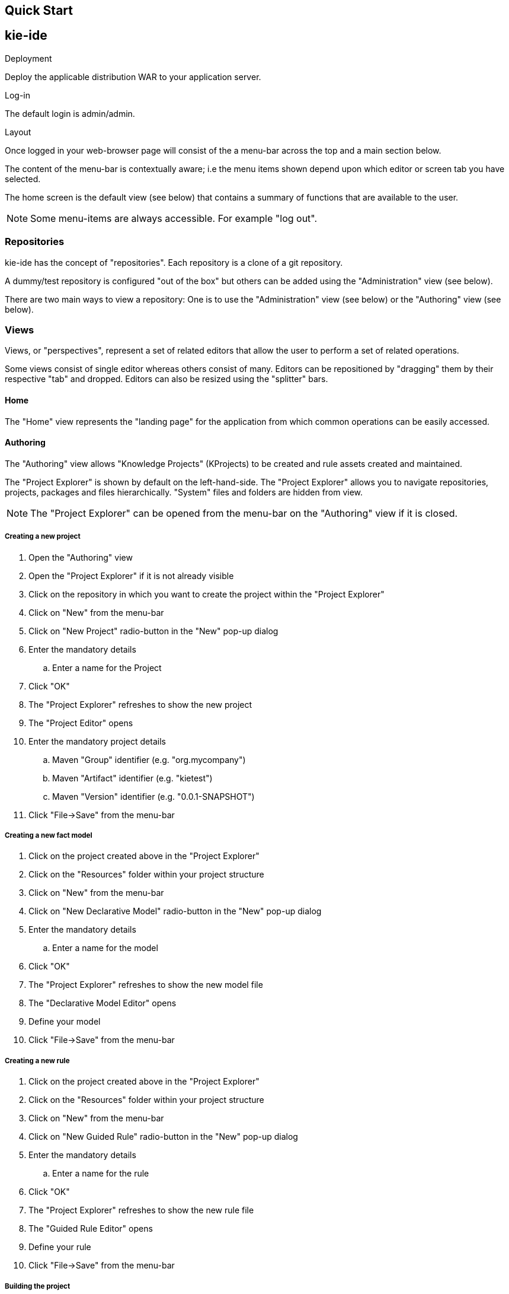 Quick Start
-----------

kie-ide
-------
.Deployment
Deploy the applicable distribution WAR to your application server.

.Log-in
The default login is admin/admin.

.Layout
Once logged in your web-browser page will consist of the a menu-bar across the top and a main section below. 

The content of the menu-bar is contextually aware; i.e the menu items shown depend upon which editor or screen tab you have selected.

The home screen is the default view (see below) that contains a summary of functions that are available to the user.

NOTE: Some menu-items are always accessible. For example "log out". 

Repositories
~~~~~~~~~~~~
kie-ide has the concept of "repositories". Each repository is a clone of a git repository.

A dummy/test repository is configured "out of the box" but others can be added using the "Administration" view (see below).

There are two main ways to view a repository: One is to use the "Administration" view (see below) or the "Authoring" view (see below).

Views
~~~~~
Views, or "perspectives", represent a set of related editors that allow the user to perform a set of related operations.

Some views consist of single editor whereas others consist of many. Editors can be repositioned by "dragging" them by their respective "tab" and dropped. Editors can also be resized using the "splitter" bars. 

Home
^^^^
The "Home" view represents the "landing page" for the application from which common operations can be easily accessed.

Authoring
^^^^^^^^^
The "Authoring" view allows "Knowledge Projects" (KProjects) to be created and rule assets created and maintained.

The "Project Explorer" is shown by default on the left-hand-side. The "Project Explorer" allows you to navigate repositories, projects, packages and files hierarchically. "System" files and folders are hidden from view.

NOTE: The "Project Explorer" can be opened from the menu-bar on the "Authoring" view if it is closed.

Creating a new project
++++++++++++++++++++++
. Open the "Authoring" view
. Open the "Project Explorer" if it is not already visible
. Click on the repository in which you want to create the project within the "Project Explorer"
. Click on "New" from the menu-bar
. Click on "New Project" radio-button in the "New" pop-up dialog
. Enter the mandatory details
  .. Enter a name for the Project
. Click "OK"
. The "Project Explorer" refreshes to show the new project
. The "Project Editor" opens
. Enter the mandatory project details
  .. Maven "Group" identifier (e.g. "org.mycompany")
  .. Maven "Artifact" identifier (e.g. "kietest")
  .. Maven "Version" identifier (e.g. "0.0.1-SNAPSHOT")
. Click "File->Save" from the menu-bar

Creating a new fact model
+++++++++++++++++++++++++
. Click on the project created above in the "Project Explorer"
. Click on the "Resources" folder within your project structure
. Click on "New" from the menu-bar
. Click on "New Declarative Model" radio-button in the "New" pop-up dialog
. Enter the mandatory details
  .. Enter a name for the model
. Click "OK"
. The "Project Explorer" refreshes to show the new model file
. The "Declarative Model Editor" opens
. Define your model 
. Click "File->Save" from the menu-bar

Creating a new rule
+++++++++++++++++++
. Click on the project created above in the "Project Explorer"
. Click on the "Resources" folder within your project structure
. Click on "New" from the menu-bar
. Click on "New Guided Rule" radio-button in the "New" pop-up dialog
. Enter the mandatory details
  .. Enter a name for the rule
. Click "OK"
. The "Project Explorer" refreshes to show the new rule file
. The "Guided Rule Editor" opens
. Define your rule 
. Click "File->Save" from the menu-bar
 
Building the project 
++++++++++++++++++++
. Click on the project created above in the "Project Explorer"
. Click "Build" from the menu-bar
. Errors occurring during the build will be shown in a "Problems" panel 

NOTE: The Project's "Resources" folder represents the default "package". Child packages can be created within the "Resources" folder and rule resources created within those if required. 

NOTE: Rule resources can only be created within a Project's "Resources" folder or sub-packages. If you have not selected a Project's "Resources" folder, or a sub-package, the "New" dialog will disable the creation of rule resources.


Administration
^^^^^^^^^^^^^^
The "Administration" view allows a user, who has ADMIN permissions, to create and clone new repositories.

The "File Explorer" is shown by default on the left-hand-side. The "File Explorer" allows you to navigate repositories, folders and files hierachically. "System" files and folders are not hidden from view.

NOTE: The "File Explorer" can be opened from the menu-bar on the "Administration" view if it is closed.


